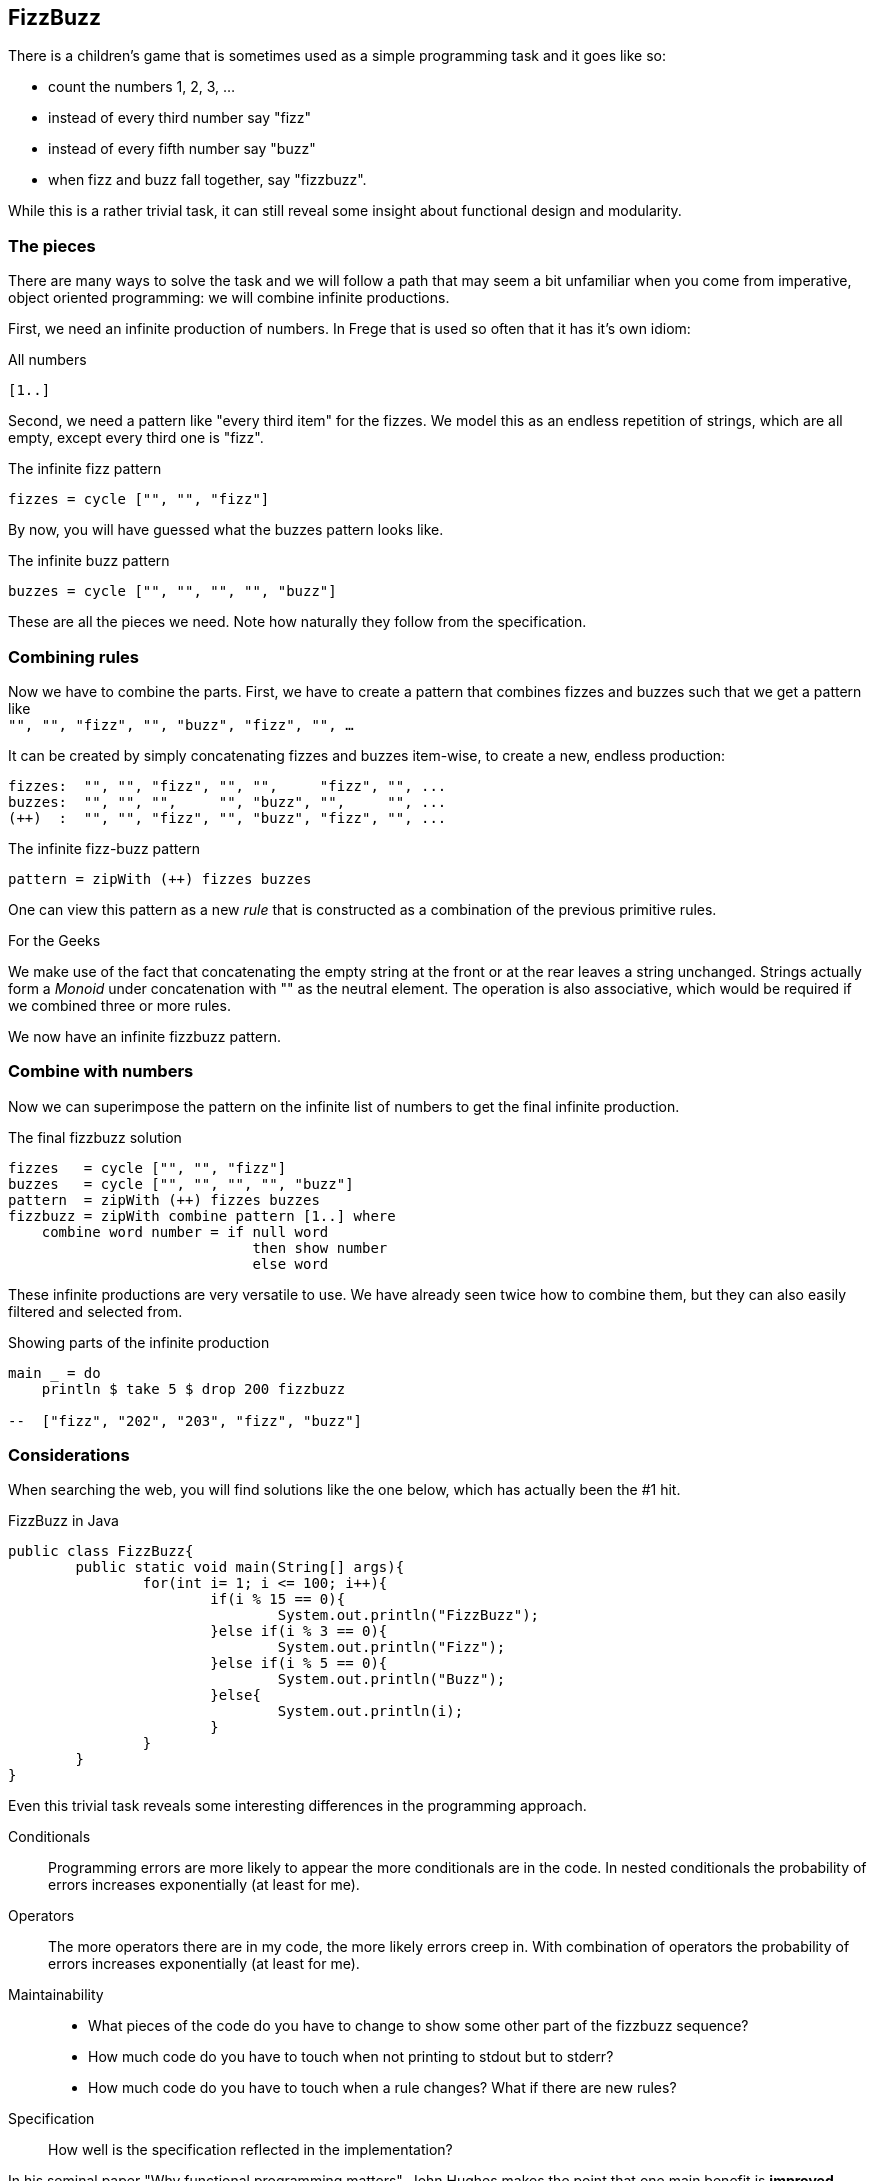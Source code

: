 [[fizzbuzz]]
== FizzBuzz

There is a children's game that is sometimes used as a simple programming
task and it goes like so:

* count the numbers 1, 2, 3, ...
* instead of every third number say "fizz"
* instead of every fifth number say "buzz"
* when fizz and buzz fall together, say "fizzbuzz".

While this is a rather trivial task, it can still reveal some insight about
functional design and modularity.

=== The pieces

There are many ways to solve the task and we will follow a path that may
seem a bit unfamiliar when you come from imperative, object oriented
programming: we will combine infinite productions.

First, we need an infinite production of numbers. In Frege that is
used so often that it has it's own idiom:

.All numbers
[source,frege]
----
[1..]
----

Second, we need a pattern like "every third item" for the fizzes.
We model this as an endless repetition of strings, which are
all empty, except every third one is "fizz".

.The infinite fizz pattern
[source,frege]
----
fizzes = cycle ["", "", "fizz"]
----

By now, you will have guessed what the buzzes pattern looks like.

.The infinite buzz pattern
[source,frege]
----
buzzes = cycle ["", "", "", "", "buzz"]
----

These are all the pieces we need. Note how naturally they follow from the
specification.

=== Combining rules

Now we have to combine the parts. First, we have to create a pattern
that combines fizzes and buzzes such that we get a pattern like +
`"", "", "fizz", "", "buzz", "fizz", "", ...`

It can be created by simply concatenating fizzes and buzzes item-wise,
to create a new, endless production:
----
fizzes:  "", "", "fizz", "", "",     "fizz", "", ...
buzzes:  "", "", "",     "", "buzz", "",     "", ...
(++)  :  "", "", "fizz", "", "buzz", "fizz", "", ...
----

.The infinite fizz-buzz pattern
[source,frege]
----
pattern = zipWith (++) fizzes buzzes
----

One can view this pattern as a new _rule_ that is constructed as
a combination of the previous primitive rules.

.For the Geeks
****
We make use of the fact that concatenating the empty string at the
front or at the rear leaves a string unchanged.
Strings actually form a _Monoid_ under concatenation with ""
as the neutral element. The operation is also
associative, which would be required
if we combined three or more rules.
****

We now have an infinite fizzbuzz pattern.

=== Combine with numbers

Now we can superimpose the pattern on the infinite list of numbers
to get the final infinite production.

.The final fizzbuzz solution
[source,frege]
----
fizzes   = cycle ["", "", "fizz"]
buzzes   = cycle ["", "", "", "", "buzz"]
pattern  = zipWith (++) fizzes buzzes
fizzbuzz = zipWith combine pattern [1..] where
    combine word number = if null word
                             then show number
                             else word
----

These infinite productions are very versatile to use.
We have already seen twice how to combine them, but they
can also easily filtered and selected from.

.Showing parts of the infinite production
[source,frege]
----
main _ = do
    println $ take 5 $ drop 200 fizzbuzz

--  ["fizz", "202", "203", "fizz", "buzz"]
----

=== Considerations

When searching the web, you will find solutions like the one below, which has
actually been the #1 hit.

.FizzBuzz in Java
[source, java]
----
public class FizzBuzz{
	public static void main(String[] args){
		for(int i= 1; i <= 100; i++){
			if(i % 15 == 0){
				System.out.println("FizzBuzz");
			}else if(i % 3 == 0){
				System.out.println("Fizz");
			}else if(i % 5 == 0){
				System.out.println("Buzz");
			}else{
				System.out.println(i);
			}
		}
	}
}
----

Even this trivial task reveals some interesting differences in the
programming approach.

Conditionals::
Programming errors are more likely to appear the more conditionals are in the code.
In nested conditionals the probability of errors increases exponentially
(at least for me).

Operators::
The more operators there are in my code, the more likely errors
creep in. With combination of operators the probability of errors
increases exponentially (at least for me).

Maintainability::
* What pieces of the code do you have to change to show some other part of the
fizzbuzz sequence?
* How much code do you have to touch when not printing to stdout but to stderr?
* How much code do you have to touch when a rule changes? What if there are new rules?

Specification::
How well is the specification reflected in the implementation?

In his seminal paper "Why functional programming matters", John Hughes makes the point that
one main benefit is *improved modularity* by separating production from usage of data and
combining simple pieces of logic.
The fizzbuzz task is an compelling evidence for that claim. +
http://www.cs.kent.ac.uk/people/staff/dat/miranda/whyfp90.pdf

